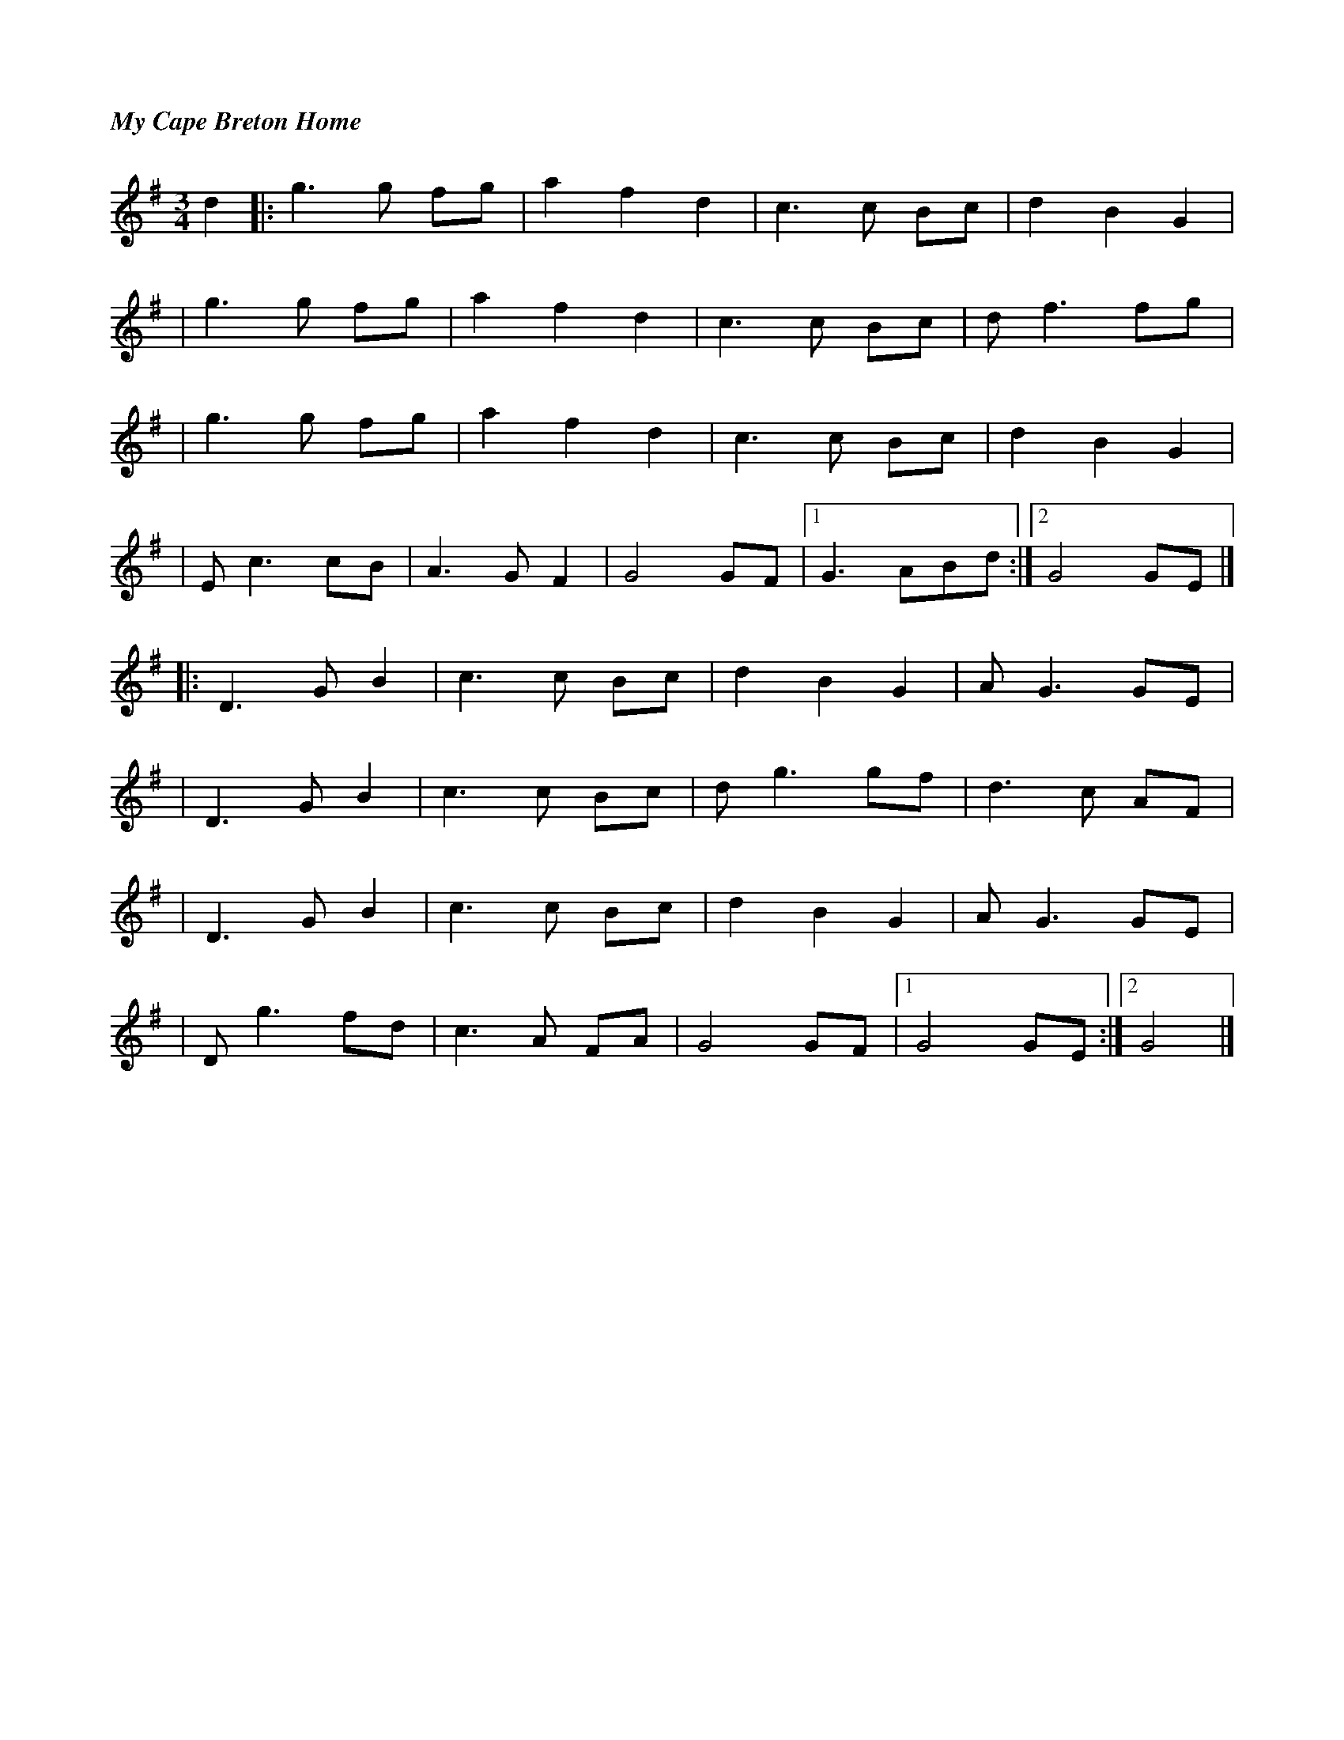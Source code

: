%%titlefont Times-Bold-Italic 16
%%titleleft true
X: 1
T: My Cape Breton Home
R: waltz
M: 3/4
L: 1/8
K: Gmaj
d2 |:g3g fg |a2 f2 d2 |c3c Bc   |d2 B2 G2  |
   |g3g fg  |a2 f2 d2 |c3c Bc   |d f3 fg   |
   |g3 g fg |a2 f2 d2 |c3c Bc   |d2 B2 G2  |
   |Ec3 cB  |A3G F2   |G4 GF    |1 G3 ABd :|2 G4 GE |]
   |:D3G B2 |c3c Bc   |d2 B2 G2 |A G3 GE   |
   |D3G B2  |c3c Bc   |dg3 gf   |d3 c AF   |
   |D3G B2  |c3c Bc   |d2 B2 G2 |A G3 GE   |
   |D g3 fd |c3A FA   |G4 GF    |1 G4 GE  :|2 G4    |]
